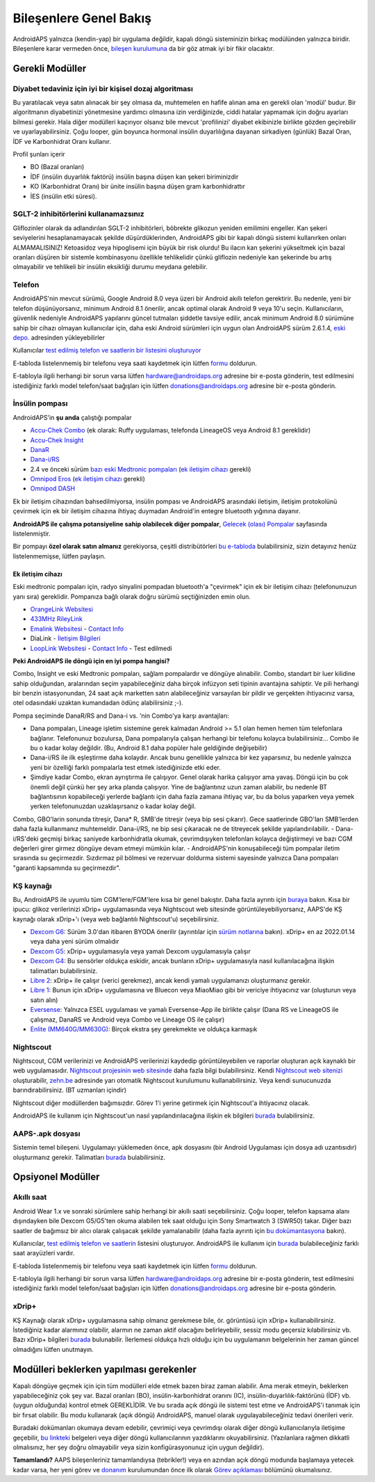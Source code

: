 Bileşenlere Genel Bakış 
**************************************************
AndroidAPS yalnızca (kendin-yap) bir uygulama değildir, kapalı döngü sisteminizin birkaç modülünden yalnızca biridir. Bileşenlere karar vermeden önce, `bileşen kurulumuna <../index.html#bileşen-kurulumu>`_ da bir göz atmak iyi bir fikir olacaktır.
   
.. image:: ../images/modules.png
  :alt: Bileşen Kurulumu

.. not:: 
   **ÖNEMLİ GÜVENLİK UYARISI**

   Bu dokümantasyonda anlatılan AndroidAPS güvenlik özelliklerinin temeli, sisteminizi oluşturmak için kullanılan donanımın güvenlik özellikleri üzerine kurulmuştur. Kapalı döngü kullanımı ile otomatik insülin dozlama için yalnızca test edilmiş, tam işlevli FDA veya CE onaylı insülin pompası ve CGM kullanmanız kritik derecede önemlidir. Bu bileşenlerin donanımında veya yazılımında yapılan değişiklikler, beklenmeyen insülin iletimine ve dolayısıyla kullanıcı için önemli risklere yol açabilir. Bir AndroidAPS sistemi oluşturmak veya çalıştırmak için bozulmuş, değiştirilmiş veya kendi kendine yapılmış insülin pompaları veya CGM alıcıları bulursanız veya size teklif edilirse *kesinlikle kullanmayın*.

   Ek olarak, sadece orijinal aksesuarların kullanılması da bir o kadar önemlidir. Yerleştirme yardımcıları, kanüller ve rezervuarlar, pompanız veya CGM ile kullanım için üretici tarafından onaylanmalıdır. Test edilmemiş veya modifiye edilmiş aksesuarların kullanılması, CGM Sisteminin yanlış olmasına ve insülin iletim hatalarına neden olabilir. Yanlış dozda insülin çok tehlikelidir. Test edilmemiş veya modifiye edilmiş aksesuarlar kullanarak hayatınız ile oynamayın.
   
   Son olarak, SGLT-2 inhibitörlerini (gliflozinler) kan şekeri düzeylerini inanılmaz derecede düşürdükleri için bu programla beraber bu ilaçları kullanmamalısınız.  Kan Şekerini artırmak için bazal oranları düşüren bir sistemle kombinasyon tehlikelidir. Çünkü gliflozin nedeniyle Kan Şekerindeki bu artış gerçekleşmeyebilir ve tehlikeli bir insülin eksikliği durumu meydana gelerek ketoasidoza sebep olabilir.

Gerekli Modüller
==================================================
Diyabet tedaviniz için iyi bir kişisel dozaj algoritması
----------------------------------------------------------
Bu yaratılacak veya satın alınacak bir şey olmasa da, muhtemelen en hafife alınan ama en gerekli olan 'modül' budur. Bir algoritmanın diyabetinizi yönetmesine yardımcı olmasına izin verdiğinizde, ciddi hatalar yapmamak için doğru ayarları bilmesi gerekir.
Hala diğer modülleri kaçırıyor olsanız bile mevcut 'profilinizi' diyabet ekibinizle birlikte gözden geçirebilir ve uyarlayabilirsiniz. 
Çoğu looper, gün boyunca hormonal insülin duyarlılığına dayanan sirkadiyen (günlük) Bazal Oran, İDF ve Karbonhidrat Oranı kullanır.

Profil şunları içerir

* BO (Bazal oranları)
* İDF (insülin duyarlılık faktörü) insülin başına düşen kan şekeri biriminizdir
* KO (Karbonhidrat Oranı) bir ünite insülin başına düşen gram karbonhidrattır
* İES (insülin etki süresi).

SGLT-2 inhibitörlerini kullanamazsınız
--------------------------------------------------
Gliflozinler olarak da adlandırılan SGLT-2 inhibitörleri, böbrekte glikozun yeniden emilimini engeller. Kan şekeri seviyelerini hesaplanamayacak şekilde düşürdüklerinden, AndroidAPS gibi bir kapalı döngü sistemi kullanırken onları ALMAMALISINIZ! Ketoasidoz veya hipoglisemi için büyük bir risk olurdu! Bu ilacın kan şekerini yükseltmek için bazal oranları düşüren bir sistemle kombinasyonu özellikle tehlikelidir çünkü gliflozin nedeniyle kan şekerinde bu artış olmayabilir ve tehlikeli bir insülin eksikliği durumu meydana gelebilir.

Telefon
--------------------------------------------------
AndroidAPS'nin mevcut sürümü, Google Android 8.0 veya üzeri bir Android akıllı telefon gerektirir. Bu nedenle, yeni bir telefon düşünüyorsanız, minimum Android 8.1 önerilir, ancak optimal olarak Android 9 veya 10'u seçin.
Kullanıcıların, güvenlik nedeniyle AndroidAPS yapılarını güncel tutmaları şiddetle tavsiye edilir, ancak minimum Android 8.0 sürümüne sahip bir cihazı olmayan kullanıcılar için, daha eski Android sürümleri için uygun olan AndroidAPS sürüm 2.6.1.4, `eski depo. <https://github.com/miloskozak/androidaps>`_ adresinden yükleyebilirler

Kullanıcılar `test edilmiş telefon ve saatlerin bir listesini oluşturuyor <https://docs.google.com/spreadsheets/d/1gZAsN6f0gv6tkgy9EBsYl0BQNhna0RDqA9QGycAqCQc/edit?usp=sharing>`_

E-tabloda listelenmemiş bir telefonu veya saati kaydetmek için lütfen `formu <https://docs.google.com/forms/d/e/1FAIpQLScvmuqLTZ7MizuFBoTyVCZXuDb__jnQawEvMYtnnT9RGY6QUw/viewform>`_ doldurun.

E-tabloyla ilgili herhangi bir sorun varsa lütfen `hardware@androidaps.org <mailto:hardware@androidaps.org>`_ adresine bir e-posta gönderin, test edilmesini istediğiniz farklı model telefon/saat bağışları için lütfen `donations@androidaps.org <mailto:hardware@androidaps.org>`_ adresine bir e-posta gönderin.

İnsülin pompası
--------------------------------------------------
AndroidAPS'in **şu anda** çalıştığı pompalar 

* `Accu-Chek Combo <../Configuration/Accu-Chek-Combo-Pump.html>`_ (ek olarak: Ruffy uygulaması, telefonda LineageOS veya Android 8.1 gereklidir)
* `Accu-Chek Insight <../Configuration/Accu-Chek-Insight-Pump.html>`_ 
* `DanaR <../Configuration/DanaR-Insulin-Pump.html>`_ 
* `Dana-i/RS <../Configuration/DanaRS-Insulin-Pump.html>`_
* 2.4 ve önceki sürüm `bazı eski Medtronic pompaları <../Configuration/MedtronicPump.html>`_ (`ek iletişim cihazı <../Module/module.html#additional-communication-device>`__ gerekli)
* `Omnipod Eros <../Configuration/OmnipodEros.html>`_ (`ek iletişim cihazı <../Module/module.html#additional-communication-device>`__ gerekli)
* `Omnipod DASH <../Configuration/OmnipodDASH.html>`_ 

Ek bir iletişim cihazından bahsedilmiyorsa, insülin pompası ve AndroidAPS arasındaki iletişim, iletişim protokolünü çevirmek için ek bir iletişim cihazına ihtiyaç duymadan Android'in entegre bluetooth yığınına dayanır.

**AndroidAPS ile çalışma potansiyeline sahip olabilecek diğer pompalar**, `Gelecek (olası) Pompalar <../Getting-Started/Future-possible-Pump-Drivers.html>`_ sayfasında listelenmiştir.

Bir pompayı **özel olarak satın almanız** gerekiyorsa, çeşitli distribütörleri `bu e-tabloda <https://drive.google.com/open?id=1CRfmmjA-0h_9nkRViP3J9FyflT9eu-a8HeMrhrKzKz0>`_ bulabilirsiniz, sizin detayınız henüz listelenmemişse, lütfen paylaşın.

Ek iletişim cihazı
~~~~~~~~~~~~~~~~~~~~~~~~~~~~~~~~~~~~~~~~~~~~~~~~~~
Eski medtronic pompaları için, radyo sinyalini pompadan bluetooth'a "çevirmek" için ek bir iletişim cihazı (telefonunuzun yanı sıra) gereklidir. Pompanıza bağlı olarak doğru sürümü seçtiğinizden emin olun.

* |OrangeLink|  `OrangeLink Websitesi <https://getrileylink.org/product/orangelink>`_    
* |RileyLink| `433MHz RileyLink <https://getrileylink.org/product/rileylink433>`__
* |EmaLink|  `Emalink Websitesi <https://github.com/sks01/EmaLink>`__ - `Contact Info <mailto:getemalink@gmail.com>`__  
* |DiaLink|  DiaLink - `İletişim Bilgileri <mailto:Boshetyn@ukr.net>`__     
* |LoopLink|  `LoopLink Websitesi <https://www.getlooplink.org/>`__ - `Contact Info <https://jameswedding.substack.com/>`__ - Test edilmedi

**Peki AndroidAPS ile döngü için en iyi pompa hangisi?**

Combo, Insight ve eski Medtronic pompaları, sağlam pompalardır ve döngüye alınabilir. Combo, standart bir luer kilidine sahip olduğundan, aralarından seçim yapabileceğiniz daha birçok infüzyon seti tipinin avantajına sahiptir. Ve pili herhangi bir benzin istasyonundan, 24 saat açık marketten satın alabileceğiniz varsayılan bir pildir ve gerçekten ihtiyacınız varsa, otel odasındaki uzaktan kumandadan ödünç alabilirsiniz ;-).

Pompa seçiminde DanaR/RS and Dana-i vs. 'nin Combo'ya karşı avantajları:

- Dana pompaları, Lineage işletim sistemine gerek kalmadan Android >= 5.1 olan hemen hemen tüm telefonlara bağlanır. Telefonunuz bozulursa, Dana pompalarıyla çalışan herhangi bir telefonu kolayca bulabilirsiniz... Combo ile bu o kadar kolay değildir. (Bu, Android 8.1 daha popüler hale geldiğinde değişebilir)
- Dana-i/RS ile ilk eşleştirme daha kolaydır. Ancak bunu genellikle yalnızca bir kez yaparsınız, bu nedenle yalnızca yeni bir özelliği farklı pompalarla test etmek istediğinizde etki eder.
- Şimdiye kadar Combo, ekran ayrıştırma ile çalışıyor. Genel olarak harika çalışıyor ama yavaş. Döngü için bu çok önemli değil çünkü her şey arka planda çalışıyor. Yine de bağlantınız uzun zaman alabilir, bu nedenle BT bağlantısının kopabileceği yerlerde bağlantı için daha fazla zamana ihtiyaç var, bu da bolus yaparken veya yemek yerken telefonunuzdan uzaklaşırsanız o kadar kolay değil. 
Combo, GBO'larin sonunda titreşir, Dana* R, SMB'de titreşir (veya bip sesi çıkarır). Gece saatlerinde GBO'ları SMB'lerden daha fazla kullanmanız muhtemeldir.  Dana-i/RS, ne bip sesi çıkaracak ne de titreyecek şekilde yapılandırılabilir.
- Dana-i/RS'deki geçmişi birkaç saniyede karbonhidratla okumak, çevrimdışıyken telefonları kolayca değiştirmeyi ve bazı CGM değerleri girer girmez döngüye devam etmeyi mümkün kılar.
- AndroidAPS'nin konuşabileceği tüm pompalar iletim sırasında su geçirmezdir. Sızdırmaz pil bölmesi ve rezervuar doldurma sistemi sayesinde yalnızca Dana pompaları "garanti kapsamında su geçirmezdir". 

KŞ kaynağı
--------------------------------------------------
Bu, AndroidAPS ile uyumlu tüm CGM'lere/FGM'lere kısa bir genel bakıştır. Daha fazla ayrıntı için `buraya <../Configuration/BG-Source.html>`_ bakın. Kısa bir ipucu: glikoz verilerinizi xDrip+ uygulamasında veya Nightscout web sitesinde görüntüleyebiliyorsanız, AAPS'de KŞ kaynağı olarak xDrip+'ı (veya web bağlantılı Nightscout'u) seçebilirsiniz.

* `Dexcom G6 <../Hardware/DexcomG6.html>`_: Sürüm 3.0'dan itibaren BYODA önerilir (ayrıntılar için `sürüm notlarına <../Installing-AndroidAPS/Releasenotes.html#important-hints>`_ bakın). xDrip+ en az 2022.01.14 veya daha yeni sürüm olmalıdır
* `Dexcom G5 <../Hardware/DexcomG5.html>`_: xDrip+ uygulamasıyla veya yamalı Dexcom uygulamasıyla çalışır
* `Dexcom G4 <../Hardware/DexcomG4.html>`_: Bu sensörler oldukça eskidir, ancak bunların xDrip+ uygulamasıyla nasıl kullanılacağına ilişkin talimatları bulabilirsiniz.
* `Libre 2 <../Hardware/Libre2.html>`_: xDrip+ ile çalışır (verici gerekmez), ancak kendi yamalı uygulamanızı oluşturmanız gerekir.
* `Libre 1 <../Hardware/Libre1.html>`_: Bunun için xDrip+ uygulamasına ve Bluecon veya MiaoMiao gibi bir vericiye ihtiyacınız var (oluşturun veya satın alın)
* `Eversense <../Hardware/Eversense.html>`_: Yalnızca ESEL uygulaması ve yamalı Eversense-App ile birlikte çalışır (Dana RS ve LineageOS ile çalışmaz, DanaRS ve Android veya Combo ve Lineage OS ile çalışır)
* `Enlite (MM640G/MM630G) <../Hardware/MM640g.html>`_: Birçok ekstra şey gerekmekte ve oldukça karmaşık


Nightscout
--------------------------------------------------
Nightscout, CGM verilerinizi ve AndroidAPS verilerinizi kaydedip görüntüleyebilen ve raporlar oluşturan açık kaynaklı bir web uygulamasıdır. `Nightscout projesinin web sitesinde <http://nightscout.github.io/>`_ daha fazla bilgi bulabilirsiniz. Kendi `Nightscout web sitenizi <https://nightscout.github.io/nightscout/new_user/>`_ oluşturabilir, `zehn.be <https://ns.10be.de/en/index.html>`_ adresinde yarı otomatik Nightscout kurulumunu kullanabilirsiniz. Veya kendi sunucunuzda barındırabilirsiniz. (BT uzmanları içindir)

Nightscout diğer modüllerden bağımsızdır. Görev 1'i yerine getirmek için Nightscout'a ihtiyacınız olacak.

AndroidAPS ile kullanım için Nightscout'un nasıl yapılandırılacağına ilişkin ek bilgileri `burada <../Installing-AndroidAPS/Nightscout.html>`__ bulabilirsiniz.

AAPS-.apk dosyası
--------------------------------------------------
Sistemin temel bileşeni. Uygulamayı yüklemeden önce, apk dosyasını (bir Android Uygulaması için dosya adı uzantısıdır) oluşturmanız gerekir. Talimatları `burada <../Installing-AndroidAPS/Building-APK.html>`__ bulabilirsiniz.  

Opsiyonel Modüller
==================================================
Akıllı saat
--------------------------------------------------
Android Wear 1.x ve sonraki sürümlere sahip herhangi bir akıllı saati seçebilirsiniz. Çoğu looper, telefon kapsama alanı dışındayken bile Dexcom G5/G5'ten okuma alabilen tek saat olduğu için Sony Smartwatch 3 (SWR50) takar. Diğer bazı saatler de bağımsız bir alıcı olarak çalışacak şekilde yamalanabilir (daha fazla ayrıntı için `bu dokümantasyona <https://github.com/NightscoutFoundation/xDrip/wiki/Patching-Android-Wear-devices-for-use-with-the- G5>`_ bakın).

Kullanıcılar, `test edilmiş telefon ve saatlerin <https://docs.google.com/spreadsheets/d/1gZAsN6f0gv6tkgy9EBsYl0BQNhna0RDqA9QGycAqCQc/edit?usp=sharing>`_ listesini oluşturuyor. AndroidAPS ile kullanım için `burada <../Configuration/Watchfaces.html>`__ bulabileceğiniz farklı saat arayüzleri vardır.

E-tabloda listelenmemiş bir telefonu veya saati kaydetmek için lütfen `formu <https://docs.google.com/forms/d/e/1FAIpQLScvmuqLTZ7MizuFBoTyVCZXuDb__jnQawEvMYtnnT9RGY6QUw/viewform>`_ doldurun.

E-tabloyla ilgili herhangi bir sorun varsa lütfen `hardware@androidaps.org <mailto:hardware@androidaps.org>`_ adresine bir e-posta gönderin, test edilmesini istediğiniz farklı model telefon/saat bağışları için lütfen `donations@androidaps.org <mailto:hardware@androidaps.org>`_ adresine bir e-posta gönderin.

xDrip+
--------------------------------------------------
KŞ Kaynağı olarak xDrip+ uygulamasına sahip olmanız gerekmese bile, ör. görüntüsü için xDrip+ kullanabilirsiniz. İstediğiniz kadar alarmınız olabilir, alarmın ne zaman aktif olacağını belirleyebilir, sessiz modu geçersiz kılabilirsiniz vb. Bazı xDrip+ bilgileri `burada <../Configuration/xdrip.html>`__ bulunabilir. İlerlemesi oldukça hızlı olduğu için bu uygulamanın belgelerinin her zaman güncel olmadığını lütfen unutmayın.
  
Modülleri beklerken yapılması gerekenler
==================================================
Kapalı döngüye geçmek için için tüm modülleri elde etmek bazen biraz zaman alabilir. Ama merak etmeyin, beklerken yapabileceğiniz çok şey var. Bazal oranları (BO), insülin-karbonhidrat oranını (IC), insülin-duyarlılık-faktörünü (İDF) vb. (uygun olduğunda) kontrol etmek GEREKLİDİR. Ve bu sırada açık döngü ile sistemi test etme ve AndroidAPS'i tanımak için bir fırsat olabilir. Bu modu kullanarak (açık döngü) AndroidAPS, manuel olarak uygulayabileceğiniz tedavi önerileri verir.

Buradaki dokümanları okumaya devam edebilir, çevrimiçi veya çevrimdışı olarak diğer döngü kullanıcılarıyla iletişime geçebilir, `bu linkteki <../Where-To-Go-For-Help/Background-reading.html>`_ belgeleri veya diğer döngü kullanıcılarının yazdıklarını okuyabilirsiniz. (Yazılanlara rağmen dikkatli olmalısınız, her şey doğru olmayabilir veya sizin konfigürasyonunuz için uygun değildir).

**Tamamlandı?**
AAPS bileşenleriniz tamamlandıysa (tebrikler!) veya en azından açık döngü modunda başlamaya yetecek kadar varsa, her yeni görev ve `donanım <../index.html#component-setup>`_ kurulumundan önce ilk olarak `Görev açıklaması <../Usage/Objectives.html>`_ bölümünü okumalısınız.

..
	Daha fazla konumlandırma esnekliği ile görüntülere ada göre referans vermek için görüntü takma adı kaynağı


..
	Donanım ve Yazılım Gereksinimleri
.. |EmaLink|				image:: ../images/omnipod/EmaLink.png
.. |LoopLink|				image:: ../images/omnipod/LoopLink.png
.. |OrangeLink|			image:: ../images/omnipod/OrangeLink.png		
.. |RileyLink|				image:: ../images/omnipod/RileyLink.png
.. |DiaLink|		      image:: ../images/omnipod/DiaLink.png
